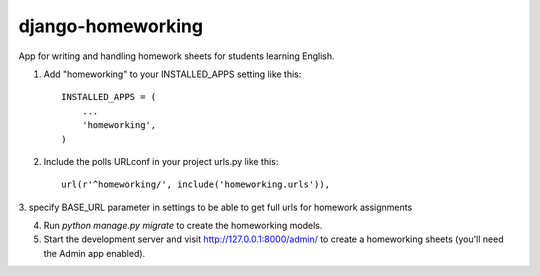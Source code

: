 
=====
django-homeworking
=====

App for writing and handling homework sheets for students learning English.


1. Add "homeworking" to your INSTALLED_APPS setting like this::

    INSTALLED_APPS = (
        ...
        'homeworking',
    )

2. Include the polls URLconf in your project urls.py like this::

    url(r'^homeworking/', include('homeworking.urls')),

3. specify BASE_URL parameter in settings to be able to get full urls
for homework assignments

4. Run `python manage.py migrate` to create the homeworking models.

5. Start the development server and visit http://127.0.0.1:8000/admin/
   to create a homeworking sheets (you'll need the Admin app enabled).
